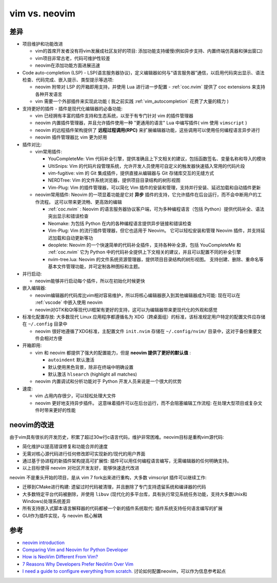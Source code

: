 .. _vim_vs_neovim:

====================
vim vs. neovim
====================

差异
======

- 项目维护和功能改进

  - vim的首席开发者没有将vim发展成社区友好的项目: 添加功能支持缓慢(例如异步支持、内置终端仿真器和弹出窗口)
  - vim项目非常古老，代码可维护性较差
  - neovim在添加功能方面进展迅速

- Code auto-completion (LSP) - LSP(语言服务器协议)，定义编辑器如何与“语言服务器”通信，以启用代码突出显示、语法检查、代码完成、嵌入提示、类型提示等选项:

  - neovim 附带对 LSP 的开箱即用支持，并使用 Lua 进行进一步配置 - :ref:`coc.nvim` 提供了 coc extensions 来支持各种开发语言
  - vim 需要一个外部插件来实现此功能 ( 我之前实践 :ref:`vim_autocompletion` 花费了大量的精力 )

- 支持更好的插件 - 插件是现代化编辑器的必备功能:

  - vim 已经拥有丰富的插件支持和生态系统，以至于有专门针对 vim 的插件管理器
  - neovim 内置插件管理器，并且允许插件使用一种 "更通用的语言" Lua 中编写插件( vim 使用 ``vimscript`` )
  - neovim 的远程插件架构提供了 **远程过程调用(RPC)** 来扩展编辑器功能，这些调用可以使用任何编程语言异步进行
  - neovim 插件管理器比 vim 更为好用

- 插件对比:

  - vim常用插件:

    - YouCompleteMe: Vim 代码补全引擎，提供准确且上下文相关的建议，包括函数签名、变量名称和导入的模块
    - UltiSnips: Vim 的代码片段管理系统，允许开发人员使用可自定义的触发器快速插入常用的代码片段
    - vim-fugitive: vim 的 Git 集成插件，提供直接从编辑器与 Git 存储库交互的无缝方式
    - NERDTree: Vim 的文件系统浏览器，提供项目目录结构的树形视图
    - Vim-Plug: Vim 的插件管理器，可以简化 Vim 插件的安装和管理，支持并行安装、延迟加载和自动插件更新

  - neovim常用插件: Neovim 的一项显着功能是它对 **异步** 插件的支持，它允许插件在后台运行，而不会中断用户的工作流程。 这可以带来更流畅、更高效的编辑

    - :ref:`coc.nvim` : Neovim 的语言服务器协议客户端，可为多种编程语言（包括 Python）提供代码补全、语法突出显示和错误检查
    - Neomake: 为包括 Python 在内的各种编程语言提供异步链接和错误检查
    - Vim-Plug: Vim 的流行插件管理器，但它也适用于 Neovim。 它可以轻松安装和管理 Neovim 插件，并支持延迟加载和自动更新等功
    - deoplete: Neovim 的一个快速简单的代码补全插件，支持各种补全源，包括 YouCompleteMe 和 :ref:`coc.nvim` 它为 Python 中的代码补全提供上下文相关的建议，并且可以配置不同的补全引擎
    - nvim-tree.lua: Neovim 的文件系统资源管理器，提供项目目录结构的树形视图。 支持创建、删除、重命名等基本文件管理功能，并可定制各种图标和主题。

- 并行启动:

  - neovim能够并行启动每个插件，所以在初始化时候更快

- 嵌入编辑器:

  - neovim编辑器的代码库比vim相对容易维护，所以将核心编辑器嵌入到其他编辑器成为可能: 现在可以在 :ref:`vscode` 中嵌入使用 neovim
  - neovim对GTK和Qt等现代UI框架有更好的支持，这可以为编辑器带来更现代化的外观和感觉

- 标准化配置存放: 大多数现代 Linux 应用程序都遵循名为 XDG（跨桌面组）的标准，该标准规定用户特定的配置文件应存储在 ``~/.config`` 目录中

  - neovim 很好地遵循了XDG标准，主配置文件 ``init.nvim`` 存储在 ``~/.config/nvim/`` 目录中，这对于备份重要文件会相对方便

- 开箱即用:

  - vim 和 neovim 都提供了强大的配置能力，但是 **neovim 提供了更好的默认值** :

    - ``autoindent`` 默认激活
    - 默认使用黑色背景，除非在终端中明确设置
    - 默认激活 ``hlsearch`` (highlight all matches)

  - neovim 内置调试和分析功能对于 Python 开发人员来说是一个很大的优势

- 速度:

  - vim 占用内存很少，可以轻松处理大文件
  - neovim 更好地支持异步插件。 这意味着插件可以在后台运行，而不会阻塞编辑工作流程: 在处理大型项目或复杂文件时带来更好的性能

neovim的改进
==================

由于vim具有很长的开发历史，积累了超过30w行c语言代码，维护非常困难。neovim目标是重构vim源代码:

- 简化维护以提高错误修复和功能合并的速度
- 无需对核心源代码进行任何修改即可实现新的/现代的用户界面
- 通过基于协进程的新插件架构提高可扩展性: 插件可以用任何编程语言编写，无需编辑器的任何明确支持。
- 以上目标使得 neovim 对社区开发友好，能够快速迭代改进

neovim 不是重头开始的项目，是从 vim 7 fork出来进行重构，大多数 vimscript 插件可以继续工作:

- 迁移到CMake进行构建: 遗留过时代码被清理，并且删除了专门支持遗留系统和编译器的代码
- 大多数特定平台代码被删除，并使用 ``libuv`` (现代化的多平台库，具有执行常见系统任务功能，支持大多数Unix和Windows)处理系统差异
- 所有支持嵌入式脚本语言解释器的代码都被一个新的插件系统取代: 插件系统支持任何语言编写的扩展
- GUI作为插件实现，与 neovim 核心解耦

参考
=====

- `neovim introduction <https://github.com/neovim/neovim/wiki/Introduction>`_
- `Comparing Vim and Neovim for Python Developer <https://denisrasulev.medium.com/comparing-vim-and-neovim-for-python-developer-3baa1b4dbd8f>`_
- `How is NeoVim Different From Vim? <https://www.baeldung.com/linux/vim-vs-neovim>`_
- `7 Reasons Why Developers Prefer NeoVim Over Vim <https://linuxhandbook.com/neovim-vs-vim/>`_
- `I need a guide to configure everything from scratch.  <https://www.reddit.com/r/neovim/comments/15q0a4g/i_need_a_guide_to_configure_everything_from/>`_ 讨论如何配置neovim，可以作为信息参考起点

